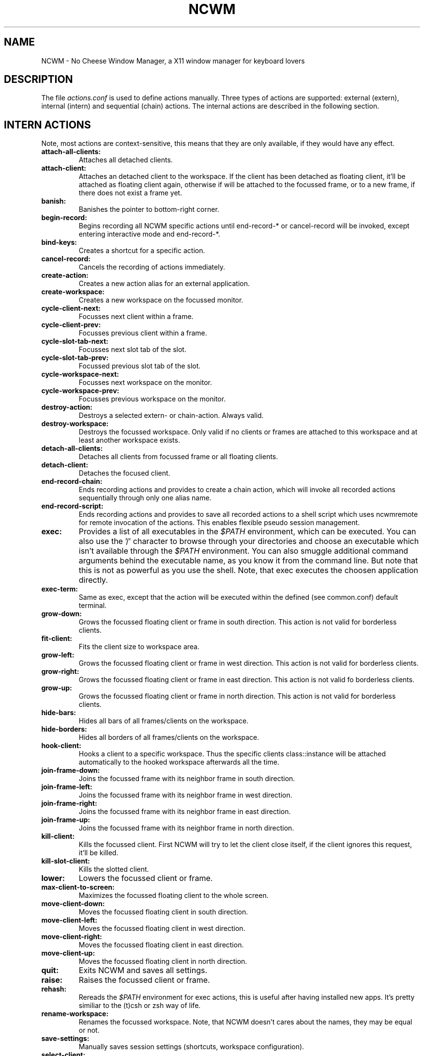 .TH NCWM 5 User Manuals
.SH NAME
NCWM \- No Cheese Window Manager, a X11 window manager for keyboard lovers 
.SH DESCRIPTION
The file \fIactions.conf\f1 is used to define actions manually. Three types of actions are supported: external (extern), internal (intern) and sequential (chain) actions. The internal actions are described in the following section.
.SH INTERN ACTIONS
Note, most actions are context-sensitive, this means that they are only available, if they would have any effect.
.TP
\fBattach-all-clients: \f1
Attaches all detached clients. 
.TP
\fBattach-client: \f1
Attaches an detached client to the workspace. If the client has been detached as floating client, it'll be attached as floating client again, otherwise if will be attached to the focussed frame, or to a new frame, if there does not exist a frame yet. 
.TP
\fBbanish: \f1
Banishes the pointer to bottom-right corner. 
.TP
\fBbegin-record: \f1
Begins recording all NCWM specific actions until end-record-* or cancel-record will be invoked, except entering interactive mode and end-record-*. 
.TP
\fBbind-keys: \f1
Creates a shortcut for a specific action. 
.TP
\fBcancel-record: \f1
Cancels the recording of actions immediately. 
.TP
\fBcreate-action: \f1
Creates a new action alias for an external application. 
.TP
\fBcreate-workspace: \f1
Creates a new workspace on the focussed monitor. 
.TP
\fBcycle-client-next: \f1
Focusses next client within a frame. 
.TP
\fBcycle-client-prev: \f1
Focusses previous client within a frame. 
.TP
\fBcycle-slot-tab-next: \f1
Focusses next slot tab of the slot. 
.TP
\fBcycle-slot-tab-prev: \f1
Focussed previous slot tab of the slot. 
.TP
\fBcycle-workspace-next: \f1
Focusses next workspace on the monitor. 
.TP
\fBcycle-workspace-prev: \f1
Focusses previous workspace on the monitor. 
.TP
\fBdestroy-action: \f1
Destroys a selected extern- or chain-action. Always valid. 
.TP
\fBdestroy-workspace: \f1
Destroys the focussed workspace. Only valid if no clients or frames are attached to this workspace and at least another workspace exists. 
.TP
\fBdetach-all-clients: \f1
Detaches all clients from focussed frame or all floating clients. 
.TP
\fBdetach-client: \f1
Detaches the focused client. 
.TP
\fBend-record-chain: \f1
Ends recording actions and provides to create a chain action, which will invoke all recorded actions sequentially through only one alias name. 
.TP
\fBend-record-script: \f1
Ends recording actions and provides to save all recorded actions to a shell script which uses ncwmremote for remote invocation of the actions. This enables flexible pseudo session management. 
.TP
\fBexec: \f1
Provides a list of all executables in the \fI$PATH\f1 environment, which can be executed. You can also use the '/' character to browse through your directories and choose an executable which isn't available through the \fI$PATH\f1 environment. You can also smuggle additional command arguments behind the executable name, as you know it from the command line. But note that this is not as powerful as you use the shell. Note, that exec executes the choosen application directly. 
.TP
\fBexec-term: \f1
Same as exec, except that the action will be executed within the defined (see common.conf) default terminal. 
.TP
\fBgrow-down: \f1
Grows the focussed floating client or frame in south direction. This action is not valid for borderless clients. 
.TP
\fBfit-client: \f1
Fits the client size to workspace area. 
.TP
\fBgrow-left: \f1
Grows the focussed floating client or frame in west direction. This action is not valid for borderless clients. 
.TP
\fBgrow-right: \f1
Grows the focussed floating client or frame in east direction. This action is not valid fo borderless clients. 
.TP
\fBgrow-up: \f1
Grows the focussed floating client or frame in north direction. This action is not valid for borderless clients. 
.TP
\fBhide-bars: \f1
Hides all bars of all frames/clients on the workspace. 
.TP
\fBhide-borders: \f1
Hides all borders of all frames/clients on the workspace. 
.TP
\fBhook-client: \f1
Hooks a client to a specific workspace. Thus the specific clients class::instance will be attached automatically to the hooked workspace afterwards all the time. 
.TP
\fBjoin-frame-down: \f1
Joins the focussed frame with its neighbor frame in south direction. 
.TP
\fBjoin-frame-left: \f1
Joins the focussed frame with its neighbor frame in west direction. 
.TP
\fBjoin-frame-right: \f1
Joins the focussed frame with its neighbor frame in east direction. 
.TP
\fBjoin-frame-up: \f1
Joins the focussed frame with its neighbor frame in north direction. 
.TP
\fBkill-client: \f1
Kills the focussed client. First NCWM will try to let the client close itself, if the client ignores this request, it'll be killed. 
.TP
\fBkill-slot-client: \f1
Kills the slotted client. 
.TP
\fBlower: \f1
Lowers the focussed client or frame. 
.TP
\fBmax-client-to-screen: \f1
Maximizes the focussed floating client to the whole screen. 
.TP
\fBmove-client-down: \f1
Moves the focussed floating client in south direction. 
.TP
\fBmove-client-left: \f1
Moves the focussed floating client in west direction. 
.TP
\fBmove-client-right: \f1
Moves the focussed floating client in east direction. 
.TP
\fBmove-client-up: \f1
Moves the focussed floating client in north direction. 
.TP
\fBquit: \f1
Exits NCWM and saves all settings. 
.TP
\fBraise: \f1
Raises the focussed client or frame. 
.TP
\fBrehash: \f1
Rereads the \fI$PATH\f1 environment for exec actions, this is useful after having installed new apps. It's pretty similiar to the (t)csh or zsh way of life. 
.TP
\fBrename-workspace: \f1
Renames the focussed workspace. Note, that NCWM doesn't cares about the names, they may be equal or not. 
.TP
\fBsave-settings: \f1
Manually saves session settings (shortcuts, workspace configuration). 
.TP
\fBselect-client: \f1
Selects a client from a list of all clients. 
.TP
\fBselect-client-id: \f1
Selects a client from a list of all client ids. 
.TP
\fBselect-frame-down: \f1
Focusses the downward neighbor frame of the focussed frame. 
.TP
\fBselect-frame-left: \f1
Focusses the leftward neighbor frame of the focussed frame. 
.TP
\fBselect-frame-right: \f1
Focusses the rightward neighbor frame of the focussed frame. 
.TP
\fBselect-frame-up: \f1
Focusses the upward neighbor frame of the focussed frame. 
.TP
\fBselect-workspace: \f1
Provides the names of all workspaces of this monitor and focusses the selected workspace afterwards. 
.TP
\fBshow-bars: \f1
Shows all bars of all frames/clients on the workspace. 
.TP
\fBshow-borders: \f1
Shows all borders of all frames/clients on the workspace. 
.TP
\fBshrink-down: \f1
Shrinks the focussed floating client or frame in south direction. 
.TP
\fBshrink-left: \f1
Shrinks the focussed floating client or frame in west direction. 
.TP
\fBshrink-right: \f1
Shrinks the focussed floating client or frame in east direction. 
.TP
\fBshrink-up: \f1
Shrinks the focussed floating client or frame in north direction. 
.TP
\fBsend-client-down: \f1
Sends the focussed client to its neighbor frame in south direction. 
.TP
\fBsend-client-left: \f1
Sends the focussed client from the focussed frame to its neighbor frame in west direction. 
.TP
\fBsend-client-right: \f1
Sends the focussed client from the focussed frame to its neighbor frame in east direction. 
.TP
\fBsend-client-up: \f1
Sends the focussed client from the focussed frame to its neighbor frame in north direction. 
.TP
\fBslot-client: \f1
Attaches the running client to the slot if NCWM was build with slot support. 
.TP
\fBsplit-frame-down: \f1
Splits the focussed frame in south direction. Only valid if at least two clients are attached to the focussed frame. 
.TP
\fBsplit-frame-left: \f1
Splits the focussed frame in west direction. Only valid if at least two clients are attached to the focussed frame. 
.TP
\fBsplit-frame-right: \f1
Splits the focussed frame in east direction. Only valid if at least two clients are attached to the focussed frame. 
.TP
\fBsplit-frame-up: \f1
Splits the focussed frame in north direction. Only valid if at least two clients are attached to the focussed frame. 
.TP
\fBsticky-client: \f1
Makes the focussed client sticky. Sticky means that the client will be visible on all workspaces and always on top. 
.TP
\fBstartup-action.name: \f1
Starts an action after NCWM is up and running on each start. 
.TP
\fBswap-client-down: \f1
Swaps the focussed client in the focussed frame with the focussed client of the downward neighbor frame. 
.TP
\fBswap-client-left: \f1
Swaps the focussed client in the focussed frame with the focussed client of the leftward neighbor frame. 
.TP
\fBswap-client-right: \f1
Swaps the focussed client in the focussed frame with the focussed client of the rightward neighbor frame. 
.TP
\fBswap-client-up: \f1
Swaps the focussed client in the focussed frame with the focussed client of the upward neighbor frame. 
.TP
\fBswap-frame-down: \f1
Swaps the focussed frame with the downward neighbor frame. 
.TP
\fBswap-frame-left: \f1
Swaps the focussed frame with the leftward neighbor frame. 
.TP
\fBswap-frame-right: \f1
Swaps the focussed frame with the rightward neighbor frame. 
.TP
\fBswap-frame-up: \f1
Swaps the focussed frame with the upward neighbor frame. 
.TP
\fBtoggle-bar: \f1
Toggles the visibility of the clients or frames titlebar. 
.TP
\fBtoggle-border: \f1
Toggles the visibility of the frame or client border. 
.TP
\fBtoggle-client-mode: \f1
Toggles between floating mode of a client with border and maximized mode. 
.TP
\fBtoggle-client-sticky: \f1
Toggles the focussed client between sticky and floating mode. 
.TP
\fBtoggle-float-bar: \f1
Toggles the visibility of the floating bar. 
.TP
\fBtoggle-focus-mode: \f1
Toggles the focus between frames and floating clients. 
.TP
\fBtoggle-inputmode: \f1
Enters input mode, which will appear in the status bar. 
.TP
\fBtoggle-slot: \f1
Toggles the visibility of the slot. 
.TP
\fBtoggle-sloppy-mode: \f1
Toggles the sloppy focus mode. 
.TP
\fBtoggle-status-bar: \f1
Toggles the visibility of the status bar. 
.TP
\fBtoggle-tiled: \f1
Toggles tiled mode of a frame. 
.TP
\fBunslot-client: \f1
Detaches the last client which has been attached to the slot again. 
.TP
\fBunhook-client: \f1
Unhooks a client from the hooked workspace. 
.TP
\fBzoom-client: \f1
Zooms the focussed client to the tiled (left) column. 
.SH CONFIGURATION
If you prefer using NCWM actions for configuration of the NCWM, you can use create-action, begin/end-record-* and bind-keys from input mode. Such a configuration will be saved to \fIactions.session\f1

Experienced users may use a manually created configuration described in the following.

Note that the \fIactions.conf\f1 will override all definitions made (automatically by NCWM) in \fIactions.session\f1. Both files are syntactically equal and you can rename an existing \fIactions.session\f1 to \fIactions.conf\f1 for fine tuning or further manually configuration.
.SH FORMAT
The basic format of all \fI.conf\f1 and \fI.session\f1 files is as follows:

key=value

# comment

key=\\#value # '\\' escapes special characters

# special characters are: ", =, \\ and #

If you've whitespaces within values, you've to quote them with '"' characters. You're free to let empty lines or whitespaces before and after keys, the '=' operator and the value. If you need a special character, you've to escape it using the '\\' character, e.g. \\=.
.SH TYPES OF ACTIONS
.TP
\fBextern:\f1
External actions are aliases to external programs, e.g. mozilla, with following syntax:

extern.< alias name >.cmd="< the command, maybe with arguments >"

extern.< alias name >.keys=< modifier[+modifier]+(key|button) >

The first line defines the command which will be executed if the action defined by < alias name > is invoked. Note that the command needs to be quoted, if it contains whitespaces. The second line defines the shortcut of the action. Note that the second line is optional.
.TP
\fBintern:\f1
Internal actions are such actions defined in \fBncwm(1)\f1. It's forbidden to define external or sequential actions with the same alias name as an internal action has. If you ignore this advice, don't wonder if NCWM isn't able to invoke the specific internal action anymore.

Since internal actions have a fixed semantic you can only define a shortcut for them:

intern.< action name >.keys=< modifier[+modifier]+(key|button) >

The line defines the shortcut of the action.
.TP
\fBchain:\f1
The chain mechanism, which represents the ability for user defined sequential action invoking is a special feature of NCWM never seen before in other window managers.

Regardless of which type an action within a chain is, everything is possible, except recursion. Recursion means that the chain is calling itself, which would lead to an endless loop. NCWM detects such recursion and will stop the invocation of recursive chains immediatly.

Everything is possible means, that you're free to invoke internal, external and sequential actions within one chain arbitrarily.

One scenario which may occur is the invocation of several external applications and afterwards automatic arrangement of them (e.g. split actions or whatever NCWM provides) through internal actions. But you'll have problems achieving this, since NCWM doesn't waits while chain processing until an external application will be ready and proceed afterwards, because this would be indecisable. So take care yourself, that all actions after an external action within a chain are independently from any client window.

If you want to achieve something like this, you can use \fBncwmremote(1)\f1 with the \fI-a\f1 argument within a script and between external and internal actions you may define some sleep or wait timeouts.

Through chains it's also possible to define aliases for internal actions, one chain with only one internal action could be an alias for it - sometimes this may useful.

The syntax for chains looks as follows:

chain.< alias name >.seq=< action[+arg[+arg ...]] >[,< action ... >] ...

chain.< alias name >.keys=< modifier[+modifier]+(key|button) >

The first line defines the chain. As you can see, all actions of a chain are comma separated and for actions which may need arguments it's optional to smuggle some arguments to these actions with the '+' operator. Note that it's only possible to run defined actions within a chain. If you want to invoke an application from a chain without having defined an external action for it, you could use the following example:

chain.cxterm.seq=exec+xterm

This will use the exec action and smuggle xterm as command to it.
.SH SHORTCUTS
The basic format of all shortcuts is: 

[modifier*]+(key|button)[::[modifier*]+(key|button)]*

A modifier is one of the following strings: none, mod1, mod2, mod3, ..., ctrl, shift

A key is a key on your keyboard, note that keys have to be case sensitive to the definitions in \fI< X11/keysymdef.h >\f1, but without the 'XK_' prefix. This means for example, that 'f1' is invalid, you have to use 'F1' instead (same to Left, Right, Up, Down, etc.).

A button is a mouse button, if you've a three-button mouse following buttons are valid: Button1, Button2, Button3.
.SH AUTHORS
Authors and contributors are listed in the AUTHORS and CONTRIB files in  the  source distribution.


You will find the newest version of NCWM at \fBhttp://ncwm.sf.net/\f1. There is also a mailing list.
.SH BUGS
You should report them to the mailing list.
.SH SEE ALSO
\fBncwm(1)\f1, \fBncwmremote(1)\f1, \fBcommon.conf(5)\f1, \fBsession.conf(5)\f1, \fBtheme.conf(5)\f1
